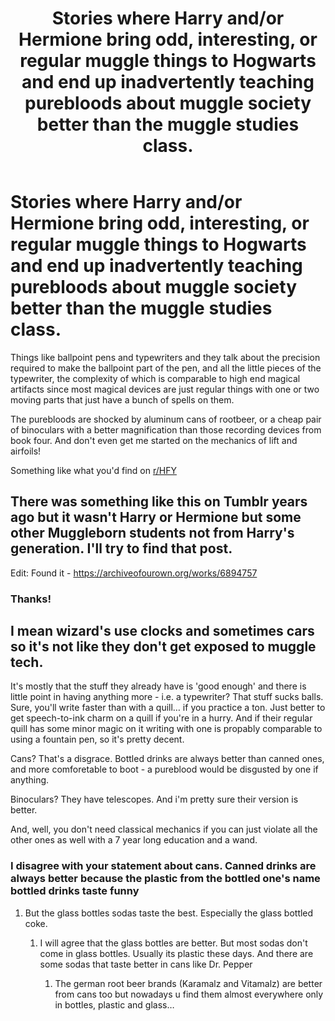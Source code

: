 #+TITLE: Stories where Harry and/or Hermione bring odd, interesting, or regular muggle things to Hogwarts and end up inadvertently teaching purebloods about muggle society better than the muggle studies class.

* Stories where Harry and/or Hermione bring odd, interesting, or regular muggle things to Hogwarts and end up inadvertently teaching purebloods about muggle society better than the muggle studies class.
:PROPERTIES:
:Author: hexernano
:Score: 20
:DateUnix: 1596208258.0
:DateShort: 2020-Jul-31
:FlairText: Request
:END:
Things like ballpoint pens and typewriters and they talk about the precision required to make the ballpoint part of the pen, and all the little pieces of the typewriter, the complexity of which is comparable to high end magical artifacts since most magical devices are just regular things with one or two moving parts that just have a bunch of spells on them.

The purebloods are shocked by aluminum cans of rootbeer, or a cheap pair of binoculars with a better magnification than those recording devices from book four. And don't even get me started on the mechanics of lift and airfoils!

Something like what you'd find on [[/r/HFY][r/HFY]]


** There was something like this on Tumblr years ago but it wasn't Harry or Hermione but some other Muggleborn students not from Harry's generation. I'll try to find that post.

Edit: Found it - [[https://archiveofourown.org/works/6894757]]
:PROPERTIES:
:Author: Termsndconditions
:Score: 8
:DateUnix: 1596212176.0
:DateShort: 2020-Jul-31
:END:

*** Thanks!
:PROPERTIES:
:Author: hexernano
:Score: 4
:DateUnix: 1596225040.0
:DateShort: 2020-Aug-01
:END:


** I mean wizard's use clocks and sometimes cars so it's not like they don't get exposed to muggle tech.

It's mostly that the stuff they already have is 'good enough' and there is little point in having anything more - i.e. a typewriter? That stuff sucks balls. Sure, you'll write faster than with a quill... if you practice a ton. Just better to get speech-to-ink charm on a quill if you're in a hurry. And if their regular quill has some minor magic on it writing with one is propably comparable to using a fountain pen, so it's pretty decent.

Cans? That's a disgrace. Bottled drinks are always better than canned ones, and more comforetable to boot - a pureblood would be disgusted by one if anything.

Binoculars? They have telescopes. And i'm pretty sure their version is better.

And, well, you don't need classical mechanics if you can just violate all the other ones as well with a 7 year long education and a wand.
:PROPERTIES:
:Author: Von_Usedom
:Score: -4
:DateUnix: 1596225506.0
:DateShort: 2020-Aug-01
:END:

*** I disagree with your statement about cans. Canned drinks are always better because the plastic from the bottled one's name bottled drinks taste funny
:PROPERTIES:
:Author: HEROTYTY13
:Score: 2
:DateUnix: 1596248477.0
:DateShort: 2020-Aug-01
:END:

**** But the glass bottles sodas taste the best. Especially the glass bottled coke.
:PROPERTIES:
:Author: DrJohnLennon
:Score: 2
:DateUnix: 1596250835.0
:DateShort: 2020-Aug-01
:END:

***** I will agree that the glass bottles are better. But most sodas don't come in glass bottles. Usually its plastic these days. And there are some sodas that taste better in cans like Dr. Pepper
:PROPERTIES:
:Author: HEROTYTY13
:Score: 1
:DateUnix: 1596250944.0
:DateShort: 2020-Aug-01
:END:

****** The german root beer brands (Karamalz and Vitamalz) are better from cans too but nowadays u find them almost everywhere only in bottles, plastic and glass...
:PROPERTIES:
:Author: RexCaldoran
:Score: 2
:DateUnix: 1596297013.0
:DateShort: 2020-Aug-01
:END:
